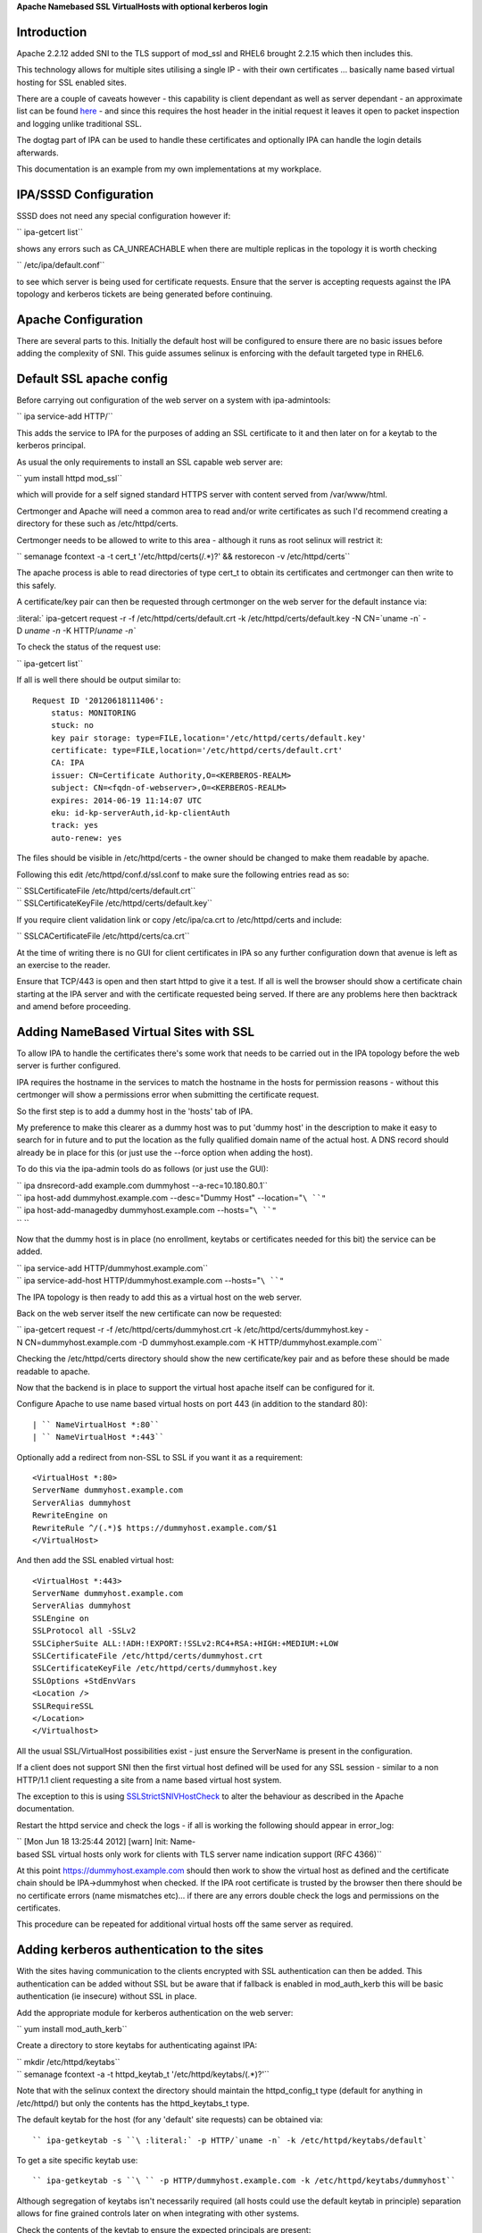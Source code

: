**Apache Namebased SSL VirtualHosts with optional kerberos login**

Introduction
------------

Apache 2.2.12 added SNI to the TLS support of mod_ssl and RHEL6 brought
2.2.15 which then includes this.

This technology allows for multiple sites utilising a single IP - with
their own certificates ... basically name based virtual hosting for SSL
enabled sites.

There are a couple of caveats however - this capability is client
dependant as well as server dependant - an approximate list can be found
`here <http://en.wikipedia.org/wiki/Server_Name_Indication>`__ - and
since this requires the host header in the initial request it leaves it
open to packet inspection and logging unlike traditional SSL.

The dogtag part of IPA can be used to handle these certificates and
optionally IPA can handle the login details afterwards.

This documentation is an example from my own implementations at my
workplace.



IPA/SSSD Configuration
----------------------

SSSD does not need any special configuration however if:

`` ipa-getcert list``

shows any errors such as CA_UNREACHABLE when there are multiple replicas
in the topology it is worth checking

`` /etc/ipa/default.conf``

to see which server is being used for certificate requests. Ensure that
the server is accepting requests against the IPA topology and kerberos
tickets are being generated before continuing.



Apache Configuration
--------------------

There are several parts to this. Initially the default host will be
configured to ensure there are no basic issues before adding the
complexity of SNI. This guide assumes selinux is enforcing with the
default targeted type in RHEL6.



Default SSL apache config
----------------------------------------------------------------------------------------------

Before carrying out configuration of the web server on a system with
ipa-admintools:

`` ipa service-add HTTP/``

This adds the service to IPA for the purposes of adding an SSL
certificate to it and then later on for a keytab to the kerberos
principal.

As usual the only requirements to install an SSL capable web server are:

`` yum install httpd mod_ssl``

which will provide for a self signed standard HTTPS server with content
served from /var/www/html.

Certmonger and Apache will need a common area to read and/or write
certificates as such I'd recommend creating a directory for these such
as /etc/httpd/certs.

Certmonger needs to be allowed to write to this area - although it runs
as root selinux will restrict it:

`` semanage fcontext -a -t cert_t '/etc/httpd/certs(/.*)?' && restorecon -v /etc/httpd/certs``

The apache process is able to read directories of type cert_t to obtain
its certificates and certmonger can then write to this safely.

A certificate/key pair can then be requested through certmonger on the
web server for the default instance via:

:literal:` ipa-getcert request -r -f /etc/httpd/certs/default.crt -k /etc/httpd/certs/default.key -N CN=`uname -n` -D `uname -n` -K HTTP/`uname -n\``

To check the status of the request use:

`` ipa-getcert list``

If all is well there should be output similar to:

::

     Request ID '20120618111406':
         status: MONITORING
         stuck: no
         key pair storage: type=FILE,location='/etc/httpd/certs/default.key'
         certificate: type=FILE,location='/etc/httpd/certs/default.crt'
         CA: IPA
         issuer: CN=Certificate Authority,O=<KERBEROS-REALM>
         subject: CN=<fqdn-of-webserver>,O=<KERBEROS-REALM>
         expires: 2014-06-19 11:14:07 UTC
         eku: id-kp-serverAuth,id-kp-clientAuth
         track: yes
         auto-renew: yes

The files should be visible in /etc/httpd/certs - the owner should be
changed to make them readable by apache.

Following this edit /etc/httpd/conf.d/ssl.conf to make sure the
following entries read as so:

| `` SSLCertificateFile /etc/httpd/certs/default.crt``
| `` SSLCertificateKeyFile /etc/httpd/certs/default.key``

If you require client validation link or copy /etc/ipa/ca.crt to
/etc/httpd/certs and include:

`` SSLCACertificateFile /etc/httpd/certs/ca.crt``

At the time of writing there is no GUI for client certificates in IPA so
any further configuration down that avenue is left as an exercise to the
reader.

Ensure that TCP/443 is open and then start httpd to give it a test. If
all is well the browser should show a certificate chain starting at the
IPA server and with the certificate requested being served. If there are
any problems here then backtrack and amend before proceeding.



Adding NameBased Virtual Sites with SSL
----------------------------------------------------------------------------------------------

To allow IPA to handle the certificates there's some work that needs to
be carried out in the IPA topology before the web server is further
configured.

IPA requires the hostname in the services to match the hostname in the
hosts for permission reasons - without this certmonger will show a
permissions error when submitting the certificate request.

So the first step is to add a dummy host in the 'hosts' tab of IPA.

My preference to make this clearer as a dummy host was to put 'dummy
host' in the description to make it easy to search for in future and to
put the location as the fully qualified domain name of the actual host.
A DNS record should already be in place for this (or just use the
--force option when adding the host).

To do this via the ipa-admin tools do as follows (or just use the GUI):

| `` ipa dnsrecord-add example.com dummyhost --a-rec=10.180.80.1``
| `` ipa host-add dummyhost.example.com --desc="Dummy Host" --location="``\ ``"``
| `` ipa host-add-managedby dummyhost.example.com --hosts="``\ ``"``
| `` ``

Now that the dummy host is in place (no enrollment, keytabs or
certificates needed for this bit) the service can be added.

| `` ipa service-add HTTP/dummyhost.example.com``
| `` ipa service-add-host HTTP/dummyhost.example.com --hosts="``\ ``"``

The IPA topology is then ready to add this as a virtual host on the web
server.

Back on the web server itself the new certificate can now be requested:

`` ipa-getcert request -r -f /etc/httpd/certs/dummyhost.crt -k /etc/httpd/certs/dummyhost.key -N CN=dummyhost.example.com -D dummyhost.example.com -K HTTP/dummyhost.example.com``

Checking the /etc/httpd/certs directory should show the new
certificate/key pair and as before these should be made readable to
apache.

Now that the backend is in place to support the virtual host apache
itself can be configured for it.

Configure Apache to use name based virtual hosts on port 443 (in
addition to the standard 80):

::

     | `` NameVirtualHost *:80``
     | `` NameVirtualHost *:443``

Optionally add a redirect from non-SSL to SSL if you want it as a
requirement:

::

     <VirtualHost *:80>
     ServerName dummyhost.example.com
     ServerAlias dummyhost
     RewriteEngine on
     RewriteRule ^/(.*)$ https://dummyhost.example.com/$1
     </VirtualHost>

And then add the SSL enabled virtual host:

::

     <VirtualHost *:443>
     ServerName dummyhost.example.com
     ServerAlias dummyhost
     SSLEngine on
     SSLProtocol all -SSLv2
     SSLCipherSuite ALL:!ADH:!EXPORT:!SSLv2:RC4+RSA:+HIGH:+MEDIUM:+LOW
     SSLCertificateFile /etc/httpd/certs/dummyhost.crt
     SSLCertificateKeyFile /etc/httpd/certs/dummyhost.key
     SSLOptions +StdEnvVars
     <Location />
     SSLRequireSSL
     </Location>
     </Virtualhost>

All the usual SSL/VirtualHost possibilities exist - just ensure the
ServerName is present in the configuration.

If a client does not support SNI then the first virtual host defined
will be used for any SSL session - similar to a non HTTP/1.1 client
requesting a site from a name based virtual host system.

The exception to this is using
`SSLStrictSNIVHostCheck <http://httpd.apache.org/docs/2.2/mod/mod_ssl.html#sslstrictsnivhostcheck>`__
to alter the behaviour as described in the Apache documentation.

Restart the httpd service and check the logs - if all is working the
following should appear in error_log:

`` [Mon Jun 18 13:25:44 2012] [warn] Init: Name-based SSL virtual hosts only work for clients with TLS server name indication support (RFC 4366)``

At this point https://dummyhost.example.com should then work to show the
virtual host as defined and the certificate chain should be
IPA->dummyhost when checked. If the IPA root certificate is trusted by
the browser then there should be no certificate errors (name mismatches
etc)... if there are any errors double check the logs and permissions on
the certificates.

This procedure can be repeated for additional virtual hosts off the same
server as required.



Adding kerberos authentication to the sites
----------------------------------------------------------------------------------------------

With the sites having communication to the clients encrypted with SSL
authentication can then be added. This authentication can be added
without SSL but be aware that if fallback is enabled in mod_auth_kerb
this will be basic authentication (ie insecure) without SSL in place.

Add the appropriate module for kerberos authentication on the web
server:

`` yum install mod_auth_kerb``

Create a directory to store keytabs for authenticating against IPA:

| `` mkdir /etc/httpd/keytabs``
| `` semanage fcontext -a -t httpd_keytab_t '/etc/httpd/keytabs/(.*)?'``

Note that with the selinux context the directory should maintain the
httpd_config_t type (default for anything in /etc/httpd/) but only the
contents has the httpd_keytabs_t type.

The default keytab for the host (for any 'default' site requests) can be
obtained via:

::

     `` ipa-getkeytab -s ``\ :literal:` -p HTTP/`uname -n` -k /etc/httpd/keytabs/default`

To get a site specific keytab use:

::

     `` ipa-getkeytab -s ``\ `` -p HTTP/dummyhost.example.com -k /etc/httpd/keytabs/dummyhost``

Although segregation of keytabs isn't necessarily required (all hosts
could use the default keytab in principle) separation allows for fine
grained controls later on when integrating with other systems.

Check the contents of the keytab to ensure the expected principals are
present:

::

     klist -k /etc/httpd/keytabs/default
     Keytab name: WRFILE:/etc/httpd/keytabs/default
     KVNO Principal
     ---- --------------------------------------------------------------------------
        1 HTTP/<fqdn-of-webserver>@<KERBEROS-REALM>
        1 HTTP/<fqdn-of-webserver>@<KERBEROS-REALM>
        1 HTTP/<fqdn-of-webserver>@<KERBEROS-REALM>
        1 HTTP/<fqdn-of-webserver>@<KERBEROS-REALM>

     klist -k /etc/httpd/keytabs/dummyhost
     KVNO Principal
     ---- --------------------------------------------------------------------------
        1 HTTP/dummyhost.example.com@<KERBEROS-REALM>
        1 HTTP/dummyhost.example.com@<KERBEROS-REALM>
        1 HTTP/dummyhost.example.com@<KERBEROS-REALM>
        1 HTTP/dummyhost.example.com@<KERBEROS-REALM>

To require login for all pages in a virtual host add:

::

     <Location />
       AuthType Kerberos
       AuthName "Web Server Login"
       KrbMethodNegotiate On
       KrbMethodK5Passwd On
       Krb5KeyTab /etc/httpd/keytabs/default
       require valid-user
     </Location>

For a non-default keytab (eg the dummyhost above) add/amend as
appropriate:

| `` KrbServiceName HTTP/dummyhost.example.com``
| `` Krb5KeyTab /etc/httpd/keytabs/dummyhost``

The REMOTE_USER environment variable will be set to username@ by
default. For some systems it's preferable to just have the shorter
'username'. This behaviour is obtainable by adding:

`` KrbLocalUserMapping On``

If it is desirable to disable the basic authentication fallback and
restrict the system to kerberos tokens only change KrbMethodK5Passwd to
off and leave KrbMethodNegotiate on.

Conclusion
----------

If all the steps above have been followed and everything is working
properly the server should then be configured in such a way new virtual
hosts can easily be added to present new sites each with their own SSL
certificates (being tracked and renewed via certmonger) and the IPA
infrastructure being utilised for all authentication on a standard RHEL6
install with nothing outside of the standard RHEL repositories.

`Category:CheckUpdate <Category:CheckUpdate>`__
